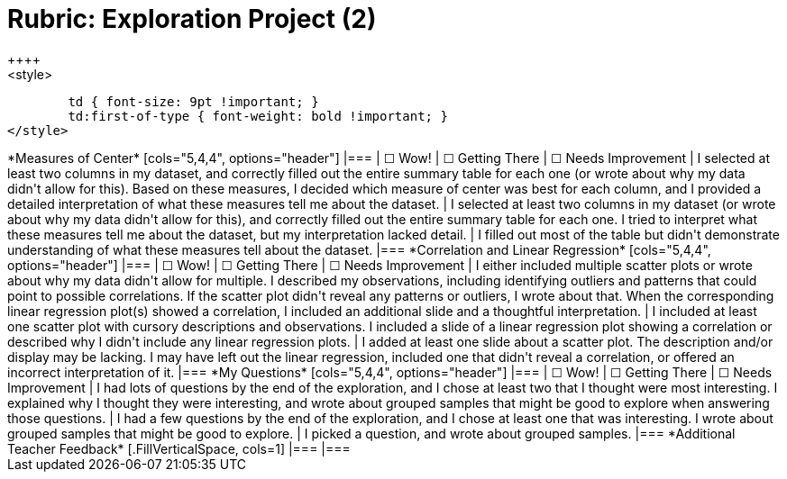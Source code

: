 [.landscape]
= Rubric: Exploration Project (2)
++++
<style>
	td { font-size: 9pt !important; }
	td:first-of-type { font-weight: bold !important; }
</style>
++++

*Measures of Center*

[cols="5,4,4", options="header"]
|===

| &#9744; Wow!
| &#9744; Getting There
| &#9744; Needs Improvement

| I selected at least two columns in my dataset, and correctly filled out the entire summary table for each one (or wrote about why my data didn't allow for this). Based on these measures, I decided which measure of center was best for each column, and I provided a detailed interpretation of what these measures tell me about the dataset.
| I selected at least two columns in my dataset (or wrote about why my data didn't allow for this), and correctly filled out the entire summary table for each one. I tried to interpret what these measures tell me about the dataset, but my interpretation lacked detail.
| I filled out most of the table but didn't demonstrate understanding of what these measures tell about the dataset.
|===


*Correlation and Linear Regression*

[cols="5,4,4", options="header"]
|===

| &#9744; Wow!
| &#9744; Getting There
| &#9744; Needs Improvement

| I either included multiple scatter plots or wrote about why my data didn't allow for multiple. I described my observations, including identifying outliers and patterns that could point to possible correlations. If the scatter plot didn't reveal any patterns or outliers, I wrote about that. When the corresponding linear regression plot(s) showed a correlation, I included an additional slide and a thoughtful interpretation. 
| I included at least one scatter plot with cursory descriptions and observations. I included a slide of a linear regression plot showing a correlation or described why I didn't include any linear regression plots.
| I added at least one slide about a scatter plot. The description and/or display may be lacking. I may have left out the linear regression, included one that didn't reveal a correlation, or offered an incorrect interpretation of it.
|===

*My Questions*

[cols="5,4,4", options="header"]
|===

| &#9744; Wow!
| &#9744; Getting There
| &#9744; Needs Improvement

| I had lots of questions by the end of the exploration, and I chose at least two that I thought were most interesting. I explained why I thought they were interesting, and wrote about grouped samples that might be good to explore when answering those questions.
| I had a few questions by the end of the exploration, and I chose at least one that was interesting. I wrote about grouped samples that might be good to explore.
| I picked a question, and wrote about grouped samples.
|===

*Additional Teacher Feedback*
[.FillVerticalSpace, cols=1]
|===
|===
